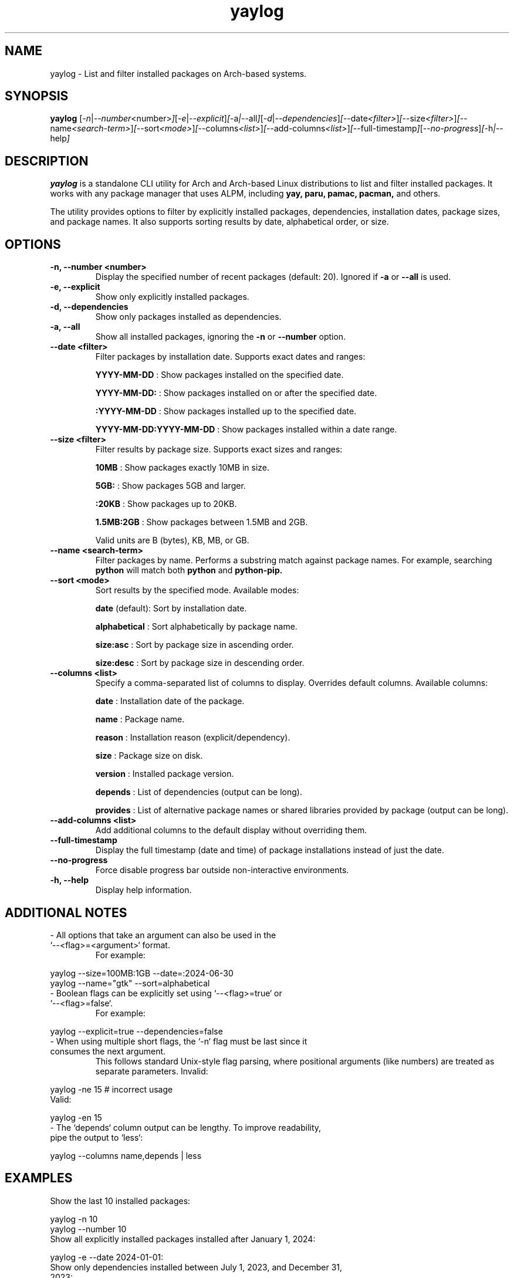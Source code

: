 .\" Man page for yaylog
.TH yaylog 1 "February 2025" "yaylog 3.11.0" "User Commands"
.SH NAME
yaylog \- List and filter installed packages on Arch-based systems.
.SH SYNOPSIS
.B yaylog
.RI [ \-n | \-\-number <number> ] [ \-e | \-\-explicit ] [ \-a | \-\-all ] [ \-d | \-\-dependencies ] [ \-\-date <filter> ] [ \-\-size <filter> ] [ \-\-name <search-term> ] [ \-\-sort <mode> ] [ \-\-columns <list> ] [ \-\-add-columns <list> ] [ \-\-full-timestamp ] [ \-\-no-progress ] [ \-h | \-\-help ]
.SH DESCRIPTION
.B yaylog
is a standalone CLI utility for Arch and Arch-based Linux distributions to list and filter installed packages. It works with any package manager that uses ALPM,
including
.B yay,
.B paru,
.B pamac,
.B pacman,
and others.

The utility provides options to filter by explicitly installed packages, dependencies, installation dates, package sizes, and package names. It also supports sorting results by date, alphabetical order, or size.

.SH OPTIONS
.TP
.B \-n, \-\-number <number>
Display the specified number of recent packages (default: 20). Ignored if
.B \-a
or
.B \-\-all
is used.
.TP
.B \-e, \-\-explicit
Show only explicitly installed packages.
.TP
.B \-d, \-\-dependencies
Show only packages installed as dependencies.
.TP
.B \-a, \-\-all
Show all installed packages, ignoring the
.B \-n
or
.B \-\-number
option.
.TP
.B \-\-date <filter>
Filter packages by installation date. Supports exact dates and ranges:
.IP
.B YYYY-MM-DD
: Show packages installed on the specified date.
.IP
.B YYYY-MM-DD:
: Show packages installed on or after the specified date.
.IP
.B :YYYY-MM-DD
: Show packages installed up to the specified date.
.IP
.B YYYY-MM-DD:YYYY-MM-DD
: Show packages installed within a date range.
.TP
.B \-\-size <filter>
Filter results by package size. Supports exact sizes and ranges:
.IP
.B 10MB
: Show packages exactly 10MB in size.
.IP
.B 5GB:
: Show packages 5GB and larger.
.IP
.B :20KB
: Show packages up to 20KB.
.IP
.B 1.5MB:2GB
: Show packages between 1.5MB and 2GB.
.IP
Valid units are B (bytes), KB, MB, or GB.
.TP
.B \-\-name <search-term>
Filter packages by name. Performs a substring match against package names.
For example, searching
.B python
will match both
.B python
and
.B python-pip.
.TP
.B \-\-sort <mode>
Sort results by the specified mode. Available modes:
.IP
.B date
(default): Sort by installation date.
.IP
.B alphabetical
: Sort alphabetically by package name.
.IP
.B size:asc
: Sort by package size in ascending order.
.IP
.B size:desc
: Sort by package size in descending order.
.TP
.B \-\-columns <list>
Specify a comma-separated list of columns to display. Overrides default columns.
Available columns:
.IP
.B date
: Installation date of the package.
.IP
.B name
: Package name.
.IP
.B reason
: Installation reason (explicit/dependency).
.IP
.B size
: Package size on disk.
.IP
.B version
: Installed package version.
.IP
.B depends
: List of dependencies (output can be long).
.IP
.B provides
: List of alternative package names or shared libraries provided by package (output can be long).
.TP
.B \-\-add-columns <list>
Add additional columns to the default display without overriding them.
.TP
.B \-\-full-timestamp
Display the full timestamp (date and time) of package installations instead of just the date.
.TP
.B \-\-no-progress 
Force disable progress bar outside non-interactive environments.
.TP
.B \-h, \-\-help
Display help information.

.SH ADDITIONAL NOTES
.TP
- All options that take an argument can also be used in the `--<flag>=<argument>` format.
For example:
.PP
.EX
yaylog --size=100MB:1GB --date=:2024-06-30
yaylog --name="gtk" --sort=alphabetical
.EE
.TP
- Boolean flags can be explicitly set using `--<flag>=true` or `--<flag>=false`.
For example:
.PP
.EX
yaylog --explicit=true --dependencies=false
.EE
.TP
- When using multiple short flags, the `-n` flag must be last since it consumes the next argument.
This follows standard Unix-style flag parsing, where positional arguments (like numbers) are treated as separate parameters.
Invalid:
.PP
.EX
yaylog -ne 15  # incorrect usage
.EE
Valid:
.PP
.EX
yaylog -en 15
.EE
.TP
- The `depends` column output can be lengthy. To improve readability, pipe the output to `less`:
.PP
.EX
yaylog --columns name,depends | less
.EE

.SH EXAMPLES
.TP
Show the last 10 installed packages:
.PP
.EX
yaylog -n 10
yaylog --number 10
.EE
.TP
Show all explicitly installed packages installed after January 1, 2024:
.PP
.EX
yaylog -e --date 2024-01-01:
.EE
.TP
Show only dependencies installed between July 1, 2023, and December 31, 2023:
.PP
.EX
yaylog -d --date 2023-07-01:2023-12-31
.EE
.TP
Show packages between 500KB and 5MB installed up to June 30, 2024:
.PP
.EX
yaylog --size 500KB:5MB --date :2024-06-30
.EE
.TP
Show packages larger than 1GB installed on December 1, 2024:
.PP
.EX
yaylog --size 1GB: --date 2024-12-01
.EE
.TP
Show all packages sorted by size in descending order, installed after January 1, 2024:
.PP
.EX
yaylog -a --sort size:desc --date 2024-01-01:
.EE
.TP
Show packages up to 50MB sorted alphabetically:
.PP
.EX
yaylog --size :50MB --sort alphabetical
.EE
.TP
Search for installed packages containing "python":
.PP
.EX
yaylog --name python
.EE
.TP
Search for explicitly installed packages containing "lib" that are between 10MB and 1GB in size:
.PP
.EX
yaylog -e --name lib --size 10MB:1GB
.EE
.TP
Search for packages containing "linux" that were installed between January 1 and June 30, 2024:
.PP
.EX
yaylog --name linux --date 2024-01-01:2024-06-30
.EE
.TP
Search for packages containing "gtk" that were installed after January 1, 2023, and are at least 5MB in size:
.PP
.EX
yaylog --name gtk --date 2023-01-01: --size 5MB:
.EE
.TP
Show package names and dependencies with `less` for readability:
.PP
.EX
yaylog --columns name,depends | less
.EE

.SH AUTHOR
Written by Fernando Nunez <me@fernandonunez.io>.
.SH LICENSE
This project is licensed under the MIT License. See the
.B LICENSE
file for details.

.SH BUGS
Report bugs to the GitHub repository:
.UR https://github.com/zweih/yaylog
.LI https://github.com/zweih/yaylog
.UE

.SH SEE ALSO
.B pacman(8),
.B yay(8)

